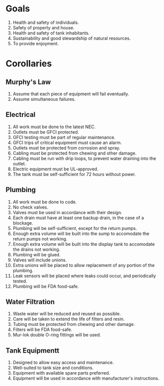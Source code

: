 * Goals
  1. Health and safety of individuals.
  2. Safety of property and house.
  3. Health and safety of tank inhabitants.
  4. Sustainability and good stewardship of natural resources.
  5. To provide enjoyment.
* Corollaries
** Murphy's Law
   1. Assume that each piece of equipment will fail eventually.
   2. Assume simultaneous failures.
** Electrical
   1. All work must be done to the latest NEC.
   2. Outlets must be GFCI protected.
   3. GFCI testing must be part of regular maintenance.
   4. GFCI trips of critical equipment must cause an alarm.
   5. Outlets must be protected from corrosion and spray.
   6. Cabling must be protected from chewing and other damage.
   7. Cabling must be run with drip loops, to prevent water draining into the outlet.
   8. Electric equipment must be UL-approved.
   9. The tank must be self-sufficient for 72 hours without power.
** Plumbing
   1. All work must be done to code.
   2. No check valves.
   3. Valves must be used in accordance with their design.
   4. Each drain must have at least one backup drain, in the case of a blockage.
   5. Plumbing will be self-sufficient, except for the return pumps.
   6. Enough extra volume will be built into the sump to accomodate the return pumps not working.
   7. Enough extra volume will be built into the display tank to accomodate the drains not working.
   8. Plumbing will be glued.
   9. Valves will include unions.
   10. Extra unions will be placed to allow replacement of any portion of the plumbing.
   11. Leak sensors will be placed where leaks could occur, and periodically tested.
   12. Plumbing will be FDA food-safe.
** Water Filtration
   1. Waste water will be reduced and reused as possible.
   2. Care will be taken to extend the life of filters and resin.
   3. Tubing must be protected from chewing and other damage.
   4. Filters will be FDA food-safe.
   5. Mur-lok double O-ring fittings will be used.
** Tank Equipmentt
   1. Designed to allow easy access and maintenance.
   2. Well-suited to tank size and conditions.
   3. Equipment with available spare parts preferred.
   4. Equipment will be used in accordance with manufacturer's instructions.



